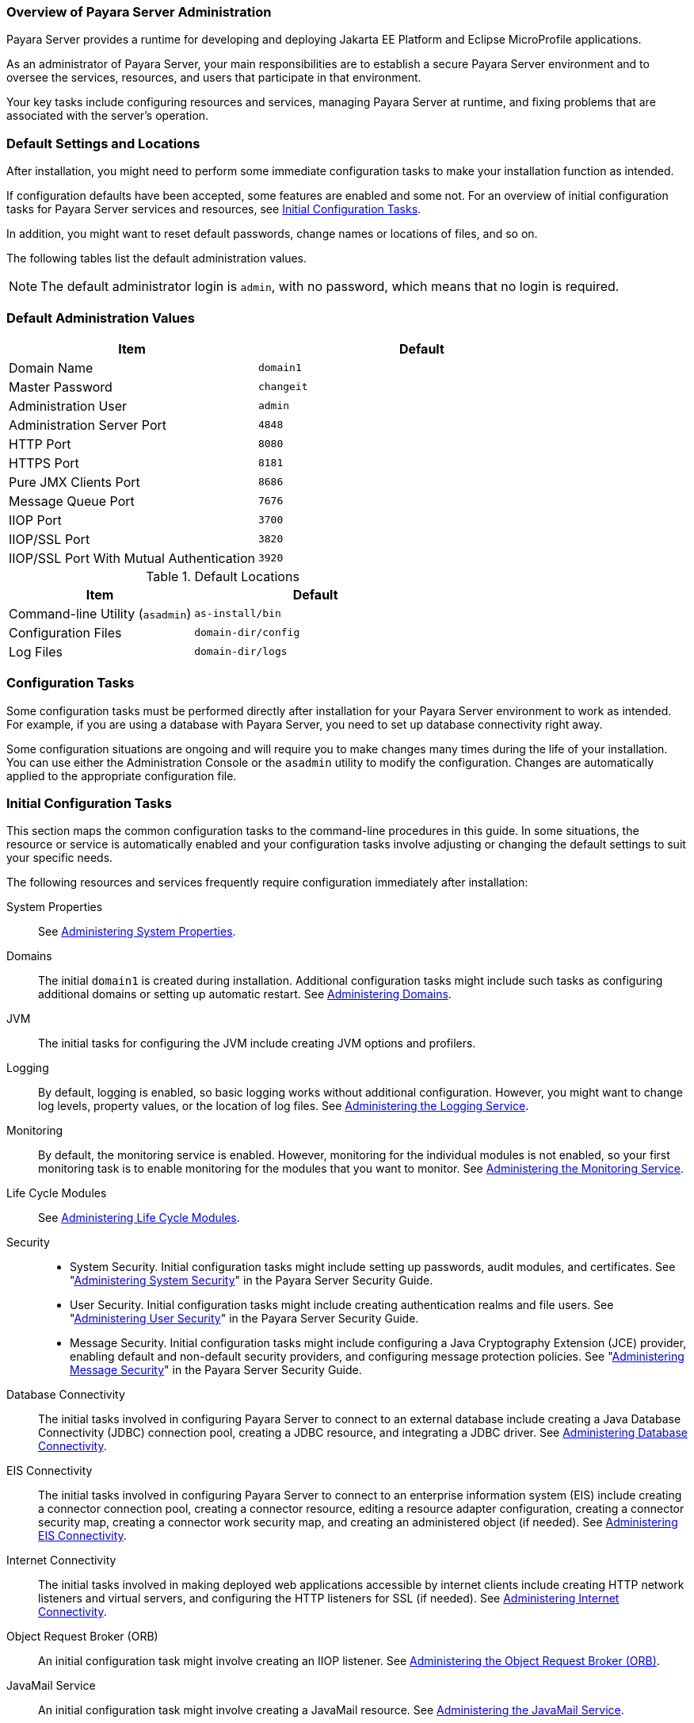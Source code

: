 === Overview of Payara Server Administration

Payara Server provides a runtime for developing and deploying Jakarta EE Platform and Eclipse MicroProfile applications.
 
As an administrator of Payara Server, your main responsibilities are to establish a secure Payara Server environment and to oversee the services, resources, and users that participate in that environment.

Your key tasks include configuring resources and services, managing Payara Server at runtime, and fixing problems that are associated with the server's operation.

[[default-settings-and-locations]]
=== Default Settings and Locations

After installation, you might need to perform some immediate configuration tasks to make your installation function as intended.

If configuration defaults have been accepted, some features are enabled and some not. For an overview of initial configuration tasks for Payara Server services and resources, see xref:docs:administration-guide:overview.adoc#initial-configuration-tasks[Initial Configuration Tasks].

In addition, you might want to reset default passwords, change names or locations of files, and so on.

The following tables list the default administration values.

NOTE: The default administrator login is `admin`, with no password, which means that no login is required.

[[table-default-settings-and-locations]]
=== Default Administration Values

//TODO - Add additional ports (Hazelcast~Data-Grid, for example)
[width="100%",cols="43%,57%",options="header",]
|===
|Item
|Default

|Domain Name
|`domain1`

|Master Password
|`changeit`

|Administration User
|`admin`

|Administration Server Port
|`4848`

|HTTP Port
|`8080`

|HTTPS Port
|`8181`

|Pure JMX Clients Port
|`8686`

|Message Queue Port
|`7676`

|IIOP Port
|`3700`

|IIOP/SSL Port
|`3820`

|IIOP/SSL Port With Mutual Authentication
|`3920`
|===

[[table-default-settings-and-locations-2]]
.Default Locations

[width="100%",cols="43%,57%",options="header",]
|===
|Item
|Default

|Command-line Utility (`asadmin`)
|`as-install/bin`

|Configuration Files
|`domain-dir/config`

|Log Files
|`domain-dir/logs`

|===


[[configuration-tasks]]
=== Configuration Tasks

Some configuration tasks must be performed directly after installation for your Payara Server environment to work as intended. For example, if you are using a database with Payara Server, you need to set up database connectivity right away.

Some configuration situations are ongoing and will require you to make changes many times during the life of your installation. You can use either the Administration Console or the `asadmin` utility to modify the configuration. Changes are automatically applied to the appropriate configuration file.

[[initial-configuration-tasks]]
=== Initial Configuration Tasks

This section maps the common configuration tasks to the command-line procedures in this guide. In some situations, the resource or service is automatically enabled and your configuration tasks involve adjusting or changing the default settings to suit your specific needs.

The following resources and services frequently require configuration immediately after installation:

System Properties::
  See xref:docs:administration-guide:general-administration.adoc#administering-system-properties[Administering System Properties].
Domains::
  The initial `domain1` is created during installation. Additional configuration tasks might include such tasks as configuring additional domains or setting up automatic restart. See xref:docs:administration-guide:domains.adoc#administering-domains[Administering Domains].
JVM::
  The initial tasks for configuring the JVM include creating JVM options and profilers.
Logging::
  By default, logging is enabled, so basic logging works without additional configuration. However, you might want to change log levels, property values, or the location of log files. See xref:docs:administration-guide:logging.adoc#administering-the-logging-service[Administering the Logging Service].
Monitoring::
  By default, the monitoring service is enabled. However, monitoring for the individual modules is not enabled, so your first monitoring task is to enable monitoring for the modules that you want to monitor. See xref:docs:administration-guide:monitoring.adoc#administering-the-monitoring-service[Administering the Monitoring Service].
Life Cycle Modules::
  See xref:docs:administration-guide:lifecycle-modules.adoc#administering-life-cycle-modules[Administering Life Cycle Modules].
Security::
  * System Security. Initial configuration tasks might include setting up passwords, audit modules, and certificates. See "xref:docs:security-guide:system-security.adoc#administering-system-security[Administering System Security]" in the Payara Server Security Guide.
  * User Security. Initial configuration tasks might include creating authentication realms and file users. See "xref:docs:security-guide:user-security.adoc#administering-user-security[Administering User Security]" in the Payara Server Security Guide.
  * Message Security. Initial configuration tasks might include configuring a Java Cryptography Extension (JCE) provider, enabling default and non-default security providers, and configuring message protection policies. See "xref:docs:security-guide:message-security.adoc#administering-message-security[Administering Message Security]" in the Payara Server Security Guide.
Database Connectivity::
  The initial tasks involved in configuring Payara Server to connect to an external database include creating a Java Database Connectivity (JDBC) connection pool, creating a JDBC resource, and integrating a JDBC driver. See xref:docs:administration-guide:jdbc.adoc#administering-database-connectivity[Administering Database Connectivity].
EIS Connectivity::
  The initial tasks involved in configuring Payara Server to connect to an enterprise information system (EIS) include creating a connector connection pool, creating a connector resource, editing a resource adapter configuration, creating a connector security map, creating a connector work security map, and creating an administered object (if needed).
  See xref:docs:administration-guide:connectors.adoc#administering-eis-connectivity[Administering EIS Connectivity].
Internet Connectivity::
  The initial tasks involved in making deployed web applications accessible by internet clients include creating HTTP network listeners and virtual servers, and configuring the HTTP listeners for SSL (if needed). See xref:docs:administration-guide:http_https.adoc#administering-internet-connectivity[Administering Internet Connectivity].
Object Request Broker (ORB)::
  An initial configuration task might involve creating an IIOP listener. See xref:docs:administration-guide:orb.adoc#administering-the-object-request-broker-orb[Administering the Object Request Broker (ORB)].
JavaMail Service::
  An initial configuration task might involve creating a JavaMail
  resource. See xref:docs:administration-guide:javamail.adoc#administering-the-javamail-service[Administering the JavaMail Service].
Java Message Service (JMS)::
  Initial configuration tasks might include creating a physical destination, creating connection factories or destination resources, creating a JMS host (if the default JMS host is not adequate), adjusting connection pool settings (if needed), and configuring resource adapters for JMS. See xref:docs:administration-guide:jms.adoc#administering-the-java-message-service-jms[Administering the Java Message Service (JMS)].
JNDI Service::
  An initial configuration task might involve creating a JNDI resource.
  See xref:docs:administration-guide:jndi.adoc#administering-the-java-naming-and-directory-interface-jndi-service[Administering the Java Naming and Directory Interface (JNDI) Service].

Information and instructions for accomplishing the tasks by using the Administration Console are contained in the Administration Console online help.

[[how-dotted-names-work-for-configuration]]
=== How Dotted Names Work for Configuration

After the initial configuration is working, you will continue to manage ongoing configuration for the life of your Payara Server installation.

You might need to adjust resources to improve productivity, or issues might arise that require settings to be modified or defaults to be reset. In some situations, an `asadmin` subcommand is provided for updating, such as the `update-connector-work-security-map` subcommand. However, most updating is done by using the `list`, `get`, and `set` subcommands with dotted names. For detailed information about dotted names, see the xref:docs:reference-manual:dotted-names.adoc[`dotted-names`(5ASC)] help page.

NOTE: Dotted names also apply to monitoring, but the method is slightly different. For information on using dotted names for monitoring, see xref:docs:administration-guide:monitoring.adoc#how-the-monitoring-tree-structure-works[How the Monitoring Tree Structure Works].

The general process for working with configuration changes on the command line is as follows:

*  List the modules for the component of interest. +
The following single mode example uses the `|` (pipe) character and the `grep` command to narrow the search:
+
[source,shell]
----
asadmin list "*" | grep http | grep listener
----
Information similar to the following is returned:
+
[source,text]
----
configs.config.server-config.network-config.network-listeners.network-listener.http-listener-1
configs.config.server-config.network-config.network-listeners.network-listener.http-listener-2
configs.config.server-config.network-config.protocols.protocol.admin-listener.http
configs.config.server-config.network-config.protocols.protocol.admin-listener.http.file-cache
configs.config.server-config.network-config.protocols.protocol.http-listener-1
configs.config.server-config.network-config.protocols.protocol.http-listener-1.http
configs.config.server-config.network-config.protocols.protocol.http-listener-1.http.file-cache
configs.config.server-config.network-config.protocols.protocol.http-listener-2
configs.config.server-config.network-config.protocols.protocol.http-listener-2.http
configs.config.server-config.network-config.protocols.protocol.http-listener-2.http.file-cache
configs.config.server-config.network-config.protocols.protocol.http-listener-2.ssl
----

*  Get the attributes that apply to the module you are interested in.
+
The following multimode example gets the attributes and values for `http-listener-1`:
+
[source,shell]
----
asadmin> get server-config.network-config.network-listeners.network-listener.http-listener-1.* 
----
+
Information similar to the following is returned:
+
[source,text]
----
server.http-service.http-listener.http-listener-1.acceptor-threads = 1
server.http-service.http-listener.http-listener-1.address = 0.0.0.0
server.http-service.http-listener.http-listener-1.blocking-enabled = false
server.http-service.http-listener.http-listener-1.default-virtual-server = server
server.http-service.http-listener.http-listener-1.enabled = true
server.http-service.http-listener.http-listener-1.external-port =
server.http-service.http-listener.http-listener-1.family = inet
server.http-service.http-listener.http-listener-1.id = http-listener-1
server.http-service.http-listener.http-listener-1.port = 8080
server.http-service.http-listener.http-listener-1.redirect-port =
server.http-service.http-listener.http-listener-1.security-enabled = false
server.http-service.http-listener.http-listener-1.server-name =
server.http-service.http-listener.http-listener-1.xpowered-by = true
----

*  Modify an attribute by using the `set` subcommand.
+
This example sets the `security-enabled` attribute of `http-listener-1` to true:
+
[source,shell]
----
asadmin> set server.http-service.http-listener.http-listener-1.security-enabled = true
----

[[configuration-files]]
=== Configuration Files

The bulk of the configuration information about Payara Server resources, applications, and instances is stored in the `domain.xml` configuration file. This file is the central repository for a given administrative domain and contains an XML representation of the Payara Server domain model. The default location for the `domain.xml` file is `domain-dir/config`.

IMPORTANT: Payara Server maintains a backup of the `domain.xml` file that is named `domain.xml.bak`. The purpose of this file is solely to enable Payara Server to start a domain if the `domain.xml` file cannot be read. Do not modify or delete the `domain.xml.bak` file and do not use this file for any other purpose.

The `logging.properties` file is used to configure logging levels for individual modules. The default `logging.properties` file is located in the same directory as the `domain.xml` file. For further information on the `logging.properties` file, see xref:docs:administration-guide:logging.adoc#logging-properties[Logging Properties].

The `asenv.conf` file is located in the `as-install/config` directory. Its purpose is to store the Payara Server environment variables, such as the installation location of the database, Message Queue, and so on.

CAUTION: Changes are automatically applied to the appropriate configuration file. Do not edit the configuration files directly. Manual editing is prone to error and can have unexpected results.

[[impact-of-configuration-changes]]
=== Impact of Configuration Changes

Some configuration changes require that you restart the DAS or Payara Server instances for the changes to take effect. Other changes are applied dynamically without requiring that the DAS or instances be restarted. The procedures in this guide indicate when a restart is required. Payara Server enables you to determine whether the DAS or an instance must be restarted to apply configuration changes.

Some changes to resources or connection pools affect the applications that use the resources or connection pools. These changes do not require restart. However, any applications that use the resources or connection pools must be disabled and re-enabled or redeployed for the change to take effect.

[[to-determine-whether-the-das-or-an-instance-requires-restart]]
==== *To Determine Whether the DAS or an Instance Requires Restart*

. Ensure that the DAS is running. +
To obtain information about the DAS or an instance, a running server is
required.
. Do one of the following:
* To determine if the DAS requires restart, list the domains in your
Payara Server installation. +
Use the xref:docs:reference-manual:list-domains.adoc[`list-domains`] subcommand for this purpose.
+
[source,shell]
----
asadmin> list-domains [--domaindir domain-root-dir]
----
+
The domain-root-dir is the directory that contains the directories in which individual domains' configuration is stored. The default is `as-install/domains`, where `as-install` is the base installation directory of the Payara Server software.
+
If the DAS requires restart, a statement that restart is required is displayed.

* To determine if an instance requires restart, list information about the instance.
+
Use the xref:docs:reference-manual:list-instances.adoc[`list-instances`] subcommand for this purpose:
+
[source,shell]
----
asadmin> list-instances instance-name
----
+
The instance-name is the name of the instance for which you are listing information.
+
If the instance requires restart, one of the following pieces of information is displayed: a statement that restart is required, or a list of configuration changes that are not yet applied to the instance.

[[example-to-determine-whether-the-das-or-an-instance-requires-restart]]
==== *Example 1-1 Determine whether the DAS or an instance requires restart*

This example determines that the DAS for the domain `domain1` requires restart to apply configuration changes.

[source,shell]
----
asadmin> list-domains
domain1 running, restart required to apply configuration changes
Command list-domains executed successfully.
----

[[example-to-determine-whether-the-das-or-an-instance-requires-restart-2]]
==== *Example 1-2 Determine whether the DAS or an instance requires restart*

This example determines that the instance `pmd-i1` requires restart to apply configuration changes.

[source,shell]
----
asadmin> list-instances pmd-i1
pmd-i1   running;  requires restart  
Command list-instances executed successfully.
----

* xref:docs:reference-manual:list-domains.adoc[`list-domains`]
* xref:docs:reference-manual:list-instances.adoc[`list-instances`]

You can also view the full syntax and options of the subcommands by typing the following commands at the command line.

* `asadmin help list-domains`
* `asadmin help list-instances`

//TODO - This section needs updating and reviewing which other changes are dynamic and which ones do not require a restart

[[configuration-changes-that-require-restart]]
==== *Configuration Changes That Require Restart*

The following configuration changes require restart for the changes to take effect:

* Changing JVM options
* Changing port numbers
* Changing log handler elements
* Configuring certificates
* Managing HTTP, JMS, IIOP, JNDI services
* Enabling or disabling secure administration as explained in "xref:docs:security-guide:administrative-security.html#running-secure-admin[Running Secure Admin]" in the Payara Server Security Guide

[[dynamic-configuration-changes]]
==== *Dynamic Configuration Changes*

With dynamic configuration, changes take effect while the DAS or instance is running. The following configuration changes do not require restart:

* Adding or deleting add-on components
* Adding or removing JDBC, JMS, and connector resources and pools (Exception: Some connection pool properties affect applications.)
* Changing a system property that is not referenced by a JVM option or a port
* Adding file realm users
* Changing logging levels
* Enabling and disabling monitoring
* Changing monitoring levels for modules
* Enabling and disabling resources and applications
* Deploying, un-deploying, and redeploying applications


[[changes-that-affect-applications]]
==== *Changes That Affect Applications*

Some changes to resources or connection pools affect the applications that use the resources or connection pools. These changes do not require restart. However, any applications that use the resources or connection pools must be disabled and re-enabled or redeployed for the change to take effect.

NOTE: If you do not know which applications use the changed resources or connection pools, you can apply these changes by restarting the clusters or Payara Server instances to which applications are deployed. However, to minimize the disruption to the services that your applications provide, avoid restarting clusters or instances to apply these changes if possible.

The following changes affect applications:

* Creating or deleting resources (Exception: Changes to some JDBC, JMS, or connector resources do not affect applications.)
* Modifying the following JDBC connection pool properties:
** `datasource-classname`
** `associate-with-thread`
** `lazy-connection-association`
** `lazy-connection-enlistment`
** JDBC driver vendor-specific properties
* Modifying the following connector connection pool properties:

** `resource-adapter-name`
** `connection-definition-name`
** `transaction-support`
** `associate-with-thread`
** `lazy-connection-association`
** `lazy-connection-enlistment`
** Vendor-specific properties

[[administration-tools]]
== Administration Tools

For the most part, you can perform the same tasks by using either the graphical Administration Console or the `asadmin` command-line utility, however, there are exceptions.

[[administration-console]]
=== Administration Console

The Administration Console is a browser-based utility that features an easy-to-navigate graphical interface that includes extensive online help for the administrative tasks.

To use the Administration Console, the domain administration server (DAS) must be running. Each domain has its own DAS, which has a unique port number. When Payara Server was installed, you chose a port number for the DAS, or used the default port of 4848. You also specified a username and password if you did not accept the default login (`admin` with no password).

When specifying the URL for the Administration Console, use the port number for the domain to be administered. The format for starting the Administration Console in a web browser is `http://hostname:port`. For example:

[source,text]
----
https://admin.payara.fish:4848
----

If the Administration Console is running on the host where Payara Server was installed, specify `localhost` for the host name. For example:

[source,text]
----
http://localhost:4848
----

If the Administration Console is run on a host different from the host where Payara Server was installed, a secure connection (`https` instead of `http`) is used. Some browsers do not display pages on secure connections by default and must be configured to permit secure protocols (SSL and TLS).

You can display the help material for a page in the Administration Console by clicking the Help button on the page. The initial help page describes the functions and fields of the page itself.

If you try to use the Administration Console from a system through a proxy server on another system back to the original system, while using the system's full host name (instead of `localhost` or `127.0.0.1`) you are denied access because the request is treated as a remote request, which requires that the secure administration feature (secure admin) to be enabled.

To avoid this situation, do one of the following:

* Do not use a proxy server.
* Use `localhost` or `127.0.0.1` as the host name.
* Enable secure admin so that what Payara Server interprets as a remote request is accepted as such.

To enable secure admin, see "xref:docs:security-guide:administrative-security.adoc[Managing Administrative Security]" in the Payara Server Security Guide.

[[asadmin-utility]]
=== `asadmin` Utility

The `asadmin` utility is a command-line tool that runs subcommands for identifying the operation or task that you want to perform. You can run `asadmin` subcommands either from a command prompt or from a script.Running `asadmin` subcommands from a script is helpful for automating repetitive tasks. Basic information about how the `asadmin` utility works can be found in the xref:docs:reference-manual:asadmin.adoc#asadmin-1m[`asadmin`(1M)] help page. For instructions on using the `asadmin` utility, see xref:docs:administration-guide:general-administration.adoc#using-the-asadmin-utility[Using the `asadmin` Utility].

To issue an `asadmin` subcommand in the standard command shell (single mode), go to the `as-install/bin` directory and type the `asadmin` command followed by a subcommand. For example:

[source,shell]
----
asadmin list-jdbc-resources
----

You can invoke multiple command mode (multimode) by typing `asadmin` at the command prompt, after which the `asadmin>` prompt is presented. The `asadmin` utility continues to accept subcommands until you exit multimode and return to the standard command shell. For example:

[source,shell]
----
asadmin> list-jdbc-resources
----

You can display a help page for any `asadmin` subcommand by typing `help` before the subcommand name. For example:

[source,shell]
----
asadmin> help restart-domain
----

or

[source,shell]
----
asadmin help restart-domain
----

A collection of the `asadmin` help pages is available in HTML and PDF format in the xref:docs:reference-manual:asadmin.adoc[Payara Server Reference Manual].

[[rest-interfaces]]
=== REST Interfaces

Payara Server provides representational state transfer (REST) interfaces to enable you to access monitoring and configuration data for Payara Server, including data that is provided by newly installed add-on components. For more information, see xref:docs:administration-guide:general-administration.adoc#using-rest-interfaces-to-administer-payara-server[Using REST Interfaces to Administer Payara Server].

[[osgi-module-management-subsystem]]
=== OSGi Module Management Subsystem

The OSGi module management subsystem that is provided with Payara Server is the http://felix.apache.org/[Apache Felix OSGi framework] .

To administer this framework, use either the http://felix.apache.org/documentation/subprojects/apache-felix-remote-shell.html[Apache Felix Gogo] remote shell. This shell is provided with Payara Server. The shell uses the Felix Gogo shell-service to interact with the OSGi module management subsystem.

This tool allows you to perform administrative tasks on OSGi bundles such as:

* Browsing installed OSGi bundles
* Viewing the headers of installed OSGi bundles
* Installing OSGi bundles
* Controlling the life cycle of installed bundles

//TODO - This requires extensive verification
[[to-enable-the-apache-felix-gogo-remote-shell]]
==== *To Enable the Apache Felix Gogo Remote Shell*

By default, the Apache Felix Gogo remote shell in Payara Server is disabled. Before using the shell to administer OSGi bundles in Payara Server, you must enable the shell.

Enabling the Apache Felix Gogo remote shell in Payara Server involves changing the value of the property `glassfish.osgi.start.level.final`. This property controls whether the OSGi start level service enables the shell when the DAS or a Payara Server instance is started.

. Ensure that the DAS is running.
. Change the value of the `glassfish.osgi.start.level.final` property from `2` to `3`.
+
If the domain includes clustered or standalone instances on remote hosts, perform this step on each remote host. You can change this value either by creating a Java system property or by editing a file.
+
To change this value by creating a Java system property, create the system property `glassfish.osgi.start.level.final` with a value of `3`:
+
[source,shell]
----
asadmin> create-jvm-options --target target -Dglassfish.osgi.start.level.final=3
----
+
To change this value by editing a file, edit the plain-text file `as-install/config/osgi.properties` to change the value of the `glassfish.osgi.start.level.final` property from `2` to `3`.

. Restart the DAS.

For instructions, see xref:docs:administration-guide:domains.adoc#to-restart-a-domain[To Restart a Domain].

[[to-run-apache-felix-gogo-remote-shell-commands]]
==== *To Run Apache Felix Gogo Remote Shell Commands*

The Apache Felix Gogo remote shell is integrated with the Payara  Server `asadmin` command line utility. You can use the `asadmin` subcommands `osgi` and `osgi-shell` to access the remote shell and run  OSGi shell commands.

[[to-run-remote-shell-commands-using-the-osgi-subcommand]]
==== *To Run Remote Shell Commands Using the `osgi` Subcommand*

The `osgi` subcommand delegates the command line to the Apache Felix  Gogo remote shell for the execution of OSGi shell commands. Commands are executed by the remote shell and results are returned by the `asadmin` utility. The `osgi` subcommand is supported in remote mode only.

. Ensure that the server is running. Remote commands require a running server.
. Access the remote shell by using the xref:docs:reference-manual:osgi.adoc[`osgi`] subcommand. For the full syntax and options for this subcommand, see `osgi`.

[[to-run-remote-shell-commands-using-the-osgi-shell-subcommand]]
==== *To Run Remote Shell Commands Using the `osgi-shell` Subcommand*

The `osgi-shell` subcommand provides interactive access to the Apache Felix Gogo remote shell for the execution of OSGi shell commands. OSGi shell commands are executed on the server and results are printed on the client. You can run multiple commands from a file or run commands interactively. The `osgi-shell` subcommand is supported in local mode only. Unlike other local subcommands, however, the DAS and the server instance whose shell is being accessed must be running.

. Ensure that the server is running.
. Access the remote shell by using the xref:docs:reference-manual:redeploy.adoc#redeploy[`osgi-shell`] subcommand. For the full syntax and options for this subcommand, see `osgi-shell`.

[[example-to-run-remote-shell-commands-using-the-osgi-shell-subcommand]]
==== *Example 1-3 To run remote shell commands using the osgi-shell subcommand*

This example lists Apache Felix Gogo remote shell commands. Some lines of output are omitted from this example for readability.

[source,shell]
----
asadmin> osgi help

felix:bundlelevel
felix:cd
felix:frameworklevel
gogo:cat
gogo:each
gogo:echo

asadmin> osgi-shell
Use "exit" to exit and "help" for online help.

gogo$ help
felix:bundlelevel
felix:cd
felix:frameworklevel
gogo:cat
gogo:each
gogo:echo
----

[[example-to-run-remote-shell-commands-using-the-osgi-shell-subcommand-2]]
==== *Example 1-4 To run remote shell commands using the osgi-shell subcommand 2*

This example runs the Felix Remote Shell Command `lb` without any arguments to list all installed OSGi bundles. Some lines of output are omitted from this example for readability.

[source,shell]
----
asadmin> osgi lb
START LEVEL 2
ID|State      |Level|Name
 0|Active     |    0|System Bundle
 1|Active     |    1|Metro Web Services API OSGi Bundle
 2|Active     |    1|jakarta.annotation API
Command osgi executed successfully.

asadmin> osgi-shell
Use "exit" to exit and "help" for online help.
gogo$ lb
START LEVEL 2
ID|State      |Level|Name
 0|Active     |    0|System Bundle
 1|Active     |    1|Metro Web Services API OSGi Bundle
 2|Active     |    1|jakarta.annotation API
gogo$
----

[[example-to-run-remote-shell-commands-using-the-osgi-shell-subcommand-3]]
==== *Example 1-5 To run remote shell commands using the osgi-shell subcommand 3*

This example runs the Felix Remote Shell Command `inspect` with the `service` option and the `capability` option to determine the services that OSGi bundle `251` provides. Some lines of output are omitted from this example for readability.

[source,shell]
----
asadmin> osgi inspect service capability 251
Payara EJB Container for OSGi Enabled EJB Applications (251) provides services:
---------------------------------------------------------------------------
objectClass = org.glassfish.osgijavaeebase.Extender
service.id = 68
-----
objectClass = org.glassfish.osgijavaeebase.OSGiDeployer
service.id = 69
service.ranking = -2147483648
Command osgi executed successfully.
...
asadmin> osgi -shell
Use "exit" to exit and "help" for online help.
gogo$ inspect service capability 251
Payara EJB Container for OSGi Enabled EJB Applications (251) provides services:
---------------------------------------------------------------------------
objectClass = org.glassfish.osgijavaeebase.Extender
service.id = 68
...
gogo$ 
----

[[java-monitoring-and-management-console-jconsole]]
=== Java Monitoring and Management Console (JConsole)

Java SE provides tools to connect to an MBean server and view the MBeans that are registered with the server. JConsole is one such popular JMX Connector Client and is available as part of the standard Java SE distribution.

For instructions on integrating JConsole in the Payara Server environment, see xref:monitoring.adoc#configuring-jconsole-to-view-payara-server-monitoring-data[Configuring JConsole to View Payara Server Monitoring Data].

[[instructions-for-administering-payara-server]]
== Instructions for Administering Payara Server

Information and instructions on performing most of the administration tasks from the command line are provided in this document and in the `asadmin` utility help pages. For instructions on accessing `asadmin` online help, see xref:docs:administration-guide:general-administration.adoc#to-display-help-information-for-the-asadmin-utility-or-a-subcommand[To Display Help Information for the `asadmin` Utility or a Subcommand].
